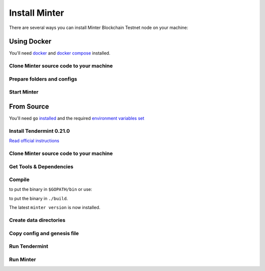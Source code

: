 .. _install-minter:

Install Minter
==============

There are several ways you can install Minter Blockchain Testnet node on your machine:

Using Docker
------------

You'll need `docker <https://docker.com/>`__ and `docker compose <https://docs.docker.com/compose/>`__ installed.

Clone Minter source code to your machine
^^^^^^^^^^^^^^^^^^^^^^^^^^^^^^^^^^^^^^^^

.. code-block:: bash
    :lineno-start: 1

    git clone https://github.com/MinterTeam/minter-go-node.git
    cd minter-go-node


Prepare folders and configs
^^^^^^^^^^^^^^^^^^^^^^^^^^^

.. code-block:: bash
    :lineno-start: 3

    mkdir -p ~/.tendermint/data
    mkdir -p ~/.minter/data

    cp -R networks/testnet/ ~/.tendermint/config

    chmod -R 0777 ~/.tendermint
    chmod -R 0777 ~/.minter

Start Minter
^^^^^^^^^^^^

.. code-block:: bash
    :lineno-start: 10

    docker-compose up


From Source
-----------

You'll need ``go`` `installed <https://golang.org/doc/install>`__ and the required
`environment variables set <https://github.com/tendermint/tendermint/wiki/Setting-GOPATH>`__

Install Tendermint 0.21.0
^^^^^^^^^^^^^^^^^^^^^^^^^
`Read official instructions <https://tendermint.readthedocs.io/en/master/install.html>`__

Clone Minter source code to your machine
^^^^^^^^^^^^^^^^^^^^^^^^^^^^^^^^^^^^^^^^

.. code-block:: bash
    :lineno-start: 1

    mkdir $GOPATH/src/github.com/MinterTeam
    cd $GOPATH/src/github.com/MinterTeam
    git clone https://github.com/MinterTeam/minter-go-node.git
    cd minter-go-node

Get Tools & Dependencies
^^^^^^^^^^^^^^^^^^^^^^^^

.. code-block:: bash
    :lineno-start: 5

    make get_tools
    make get_vendor_deps

Compile
^^^^^^^

.. code-block:: bash
    :lineno-start: 7

    make install

to put the binary in ``$GOPATH/bin`` or use:

.. code-block:: bash
    :lineno-start: 8

    make build

to put the binary in ``./build``.

The latest ``minter version`` is now installed.

Create data directories
^^^^^^^^^^^^^^^^^^^^^^^

.. code-block:: bash
    :lineno-start: 9

    mkdir -p ~/.tendermint/data
    mkdir -p ~/.minter/data

Copy config and genesis file
^^^^^^^^^^^^^^^^^^^^^^^^^^^^

.. code-block:: bash
    :lineno-start: 11

    cp -R networks/testnet/ ~/.tendermint/config

Run Tendermint
^^^^^^^^^^^^^^

.. code-block:: bash
    :lineno-start: 12

    tendermint node

Run Minter
^^^^^^^^^^

.. code-block:: bash
    :lineno-start: 13

    minter
